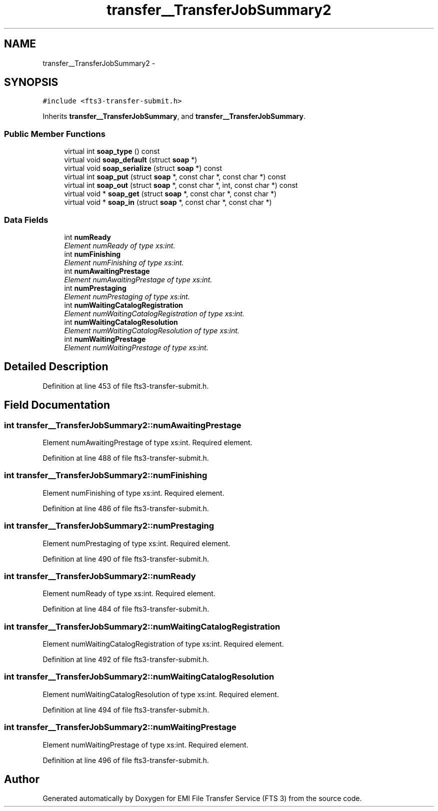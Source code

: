 .TH "transfer__TransferJobSummary2" 3 "Wed Feb 8 2012" "Version 0.0.0" "EMI File Transfer Service (FTS 3)" \" -*- nroff -*-
.ad l
.nh
.SH NAME
transfer__TransferJobSummary2 \- 
.PP
'http://transfer.data.glite.org':TransferJobSummary2 is a complexType with complexContent extension of 'http://transfer.data.glite.org':TransferJobSummary.  

.SH SYNOPSIS
.br
.PP
.PP
\fC#include <fts3-transfer-submit.h>\fP
.PP
Inherits \fBtransfer__TransferJobSummary\fP, and \fBtransfer__TransferJobSummary\fP.
.SS "Public Member Functions"

.in +1c
.ti -1c
.RI "virtual int \fBsoap_type\fP () const "
.br
.ti -1c
.RI "virtual void \fBsoap_default\fP (struct \fBsoap\fP *)"
.br
.ti -1c
.RI "virtual void \fBsoap_serialize\fP (struct \fBsoap\fP *) const "
.br
.ti -1c
.RI "virtual int \fBsoap_put\fP (struct \fBsoap\fP *, const char *, const char *) const "
.br
.ti -1c
.RI "virtual int \fBsoap_out\fP (struct \fBsoap\fP *, const char *, int, const char *) const "
.br
.ti -1c
.RI "virtual void * \fBsoap_get\fP (struct \fBsoap\fP *, const char *, const char *)"
.br
.ti -1c
.RI "virtual void * \fBsoap_in\fP (struct \fBsoap\fP *, const char *, const char *)"
.br
.in -1c
.SS "Data Fields"

.in +1c
.ti -1c
.RI "int \fBnumReady\fP"
.br
.RI "\fIElement numReady of type xs:int. \fP"
.ti -1c
.RI "int \fBnumFinishing\fP"
.br
.RI "\fIElement numFinishing of type xs:int. \fP"
.ti -1c
.RI "int \fBnumAwaitingPrestage\fP"
.br
.RI "\fIElement numAwaitingPrestage of type xs:int. \fP"
.ti -1c
.RI "int \fBnumPrestaging\fP"
.br
.RI "\fIElement numPrestaging of type xs:int. \fP"
.ti -1c
.RI "int \fBnumWaitingCatalogRegistration\fP"
.br
.RI "\fIElement numWaitingCatalogRegistration of type xs:int. \fP"
.ti -1c
.RI "int \fBnumWaitingCatalogResolution\fP"
.br
.RI "\fIElement numWaitingCatalogResolution of type xs:int. \fP"
.ti -1c
.RI "int \fBnumWaitingPrestage\fP"
.br
.RI "\fIElement numWaitingPrestage of type xs:int. \fP"
.in -1c
.SH "Detailed Description"
.PP 
'http://transfer.data.glite.org':TransferJobSummary2 is a complexType with complexContent extension of 'http://transfer.data.glite.org':TransferJobSummary. 
.PP
Definition at line 453 of file fts3-transfer-submit.h.
.SH "Field Documentation"
.PP 
.SS "int \fBtransfer__TransferJobSummary2::numAwaitingPrestage\fP"
.PP
Element numAwaitingPrestage of type xs:int. Required element. 
.PP
Definition at line 488 of file fts3-transfer-submit.h.
.SS "int \fBtransfer__TransferJobSummary2::numFinishing\fP"
.PP
Element numFinishing of type xs:int. Required element. 
.PP
Definition at line 486 of file fts3-transfer-submit.h.
.SS "int \fBtransfer__TransferJobSummary2::numPrestaging\fP"
.PP
Element numPrestaging of type xs:int. Required element. 
.PP
Definition at line 490 of file fts3-transfer-submit.h.
.SS "int \fBtransfer__TransferJobSummary2::numReady\fP"
.PP
Element numReady of type xs:int. Required element. 
.PP
Definition at line 484 of file fts3-transfer-submit.h.
.SS "int \fBtransfer__TransferJobSummary2::numWaitingCatalogRegistration\fP"
.PP
Element numWaitingCatalogRegistration of type xs:int. Required element. 
.PP
Definition at line 492 of file fts3-transfer-submit.h.
.SS "int \fBtransfer__TransferJobSummary2::numWaitingCatalogResolution\fP"
.PP
Element numWaitingCatalogResolution of type xs:int. Required element. 
.PP
Definition at line 494 of file fts3-transfer-submit.h.
.SS "int \fBtransfer__TransferJobSummary2::numWaitingPrestage\fP"
.PP
Element numWaitingPrestage of type xs:int. Required element. 
.PP
Definition at line 496 of file fts3-transfer-submit.h.

.SH "Author"
.PP 
Generated automatically by Doxygen for EMI File Transfer Service (FTS 3) from the source code.
